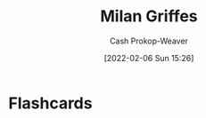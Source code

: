 :PROPERTIES:
:ID:       1b788031-6f76-44a3-b540-2a5e752d2289
:DIR:      /home/cashweaver/proj/roam/attachments/1b788031-6f76-44a3-b540-2a5e752d2289
:LAST_MODIFIED: [2023-09-05 Tue 20:15]
:END:
#+title: Milan Griffes
#+hugo_custom_front_matter: :slug "1b788031-6f76-44a3-b540-2a5e752d2289"
#+filetags: :person:
#+author: Cash Prokop-Weaver
#+date: [2022-02-06 Sun 15:26]
* Flashcards
:PROPERTIES:
:ANKI_DECK: Default
:END:

